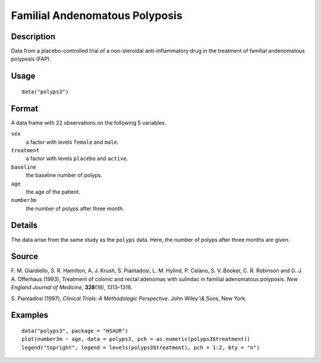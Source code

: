 +--------------------------------------+--------------------------------------+
| polyps3                              |
| R Documentation                      |
+--------------------------------------+--------------------------------------+

Familial Andenomatous Polyposis
-------------------------------

Description
~~~~~~~~~~~

Data from a placebo-controlled trial of a non-steroidal
anti-inflammatory drug in the treatment of familial andenomatous
polyposis (FAP).

Usage
~~~~~

::

    data("polyps3")

Format
~~~~~~

A data frame with 22 observations on the following 5 variables.

``sex``
    a factor with levels ``female`` and ``male``.

``treatment``
    a factor with levels ``placebo`` and ``active``.

``baseline``
    the baseline number of polyps.

``age``
    the age of the patient.

``number3m``
    the number of polyps after three month.

Details
~~~~~~~

The data arise from the same study as the ``polyps`` data. Here, the
number of polyps after three months are given.

Source
~~~~~~

F. M. Giardiello, S. R. Hamilton, A. J. Krush, S. Piantadosi, L. M.
Hylind, P. Celano, S. V. Booker, C. R. Robinson and G. J. A. Offerhaus
(1993), Treatment of colonic and rectal adenomas with sulindac in
familial adenomatous polyposis. *New England Journal of Medicine*,
**328**\ (18), 1313–1316.

S. Piantadosi (1997), *Clinical Trials: A Methodologic Perspective*.
John Wiley \\& Sons, New York.

Examples
~~~~~~~~

::


      data("polyps3", package = "HSAUR")
      plot(number3m ~ age, data = polyps3, pch = as.numeric(polyps3$treatment))
      legend("topright", legend = levels(polyps3$treatment), pch = 1:2, bty = "n")

